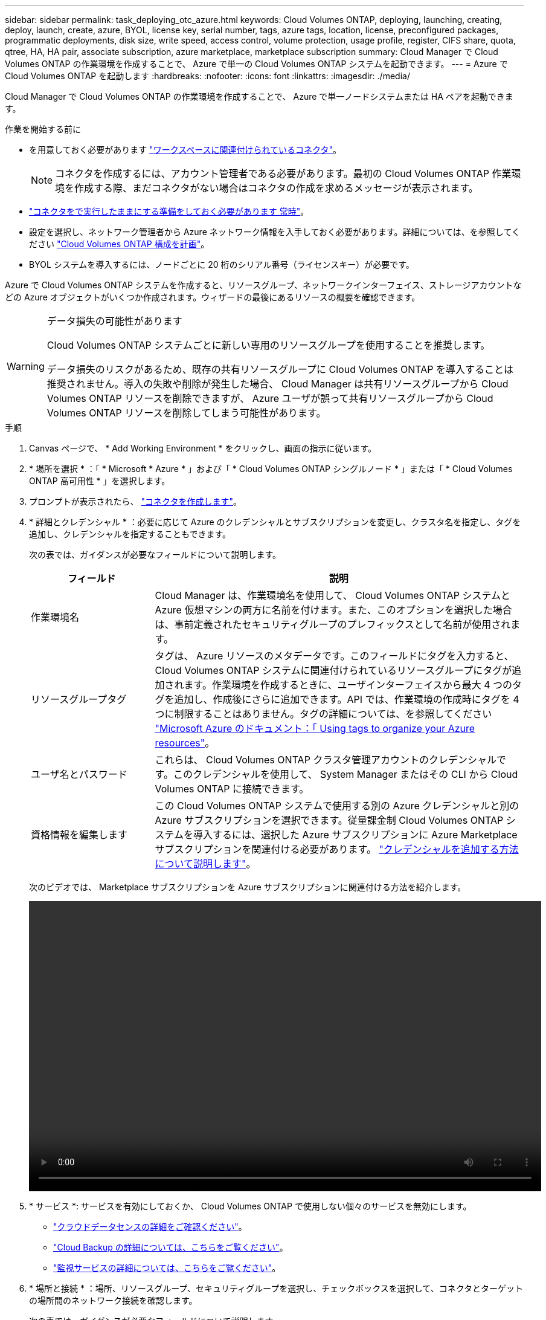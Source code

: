 ---
sidebar: sidebar 
permalink: task_deploying_otc_azure.html 
keywords: Cloud Volumes ONTAP, deploying, launching, creating, deploy, launch, create, azure, BYOL, license key, serial number, tags, azure tags, location, license, preconfigured packages, programmatic deployments, disk size, write speed, access control, volume protection, usage profile, register, CIFS share, quota, qtree, HA, HA pair, associate subscription, azure marketplace, marketplace subscription 
summary: Cloud Manager で Cloud Volumes ONTAP の作業環境を作成することで、 Azure で単一の Cloud Volumes ONTAP システムを起動できます。 
---
= Azure で Cloud Volumes ONTAP を起動します
:hardbreaks:
:nofooter: 
:icons: font
:linkattrs: 
:imagesdir: ./media/


[role="lead"]
Cloud Manager で Cloud Volumes ONTAP の作業環境を作成することで、 Azure で単一ノードシステムまたは HA ペアを起動できます。

.作業を開始する前に
* を用意しておく必要があります link:task_creating_connectors_aws.html["ワークスペースに関連付けられているコネクタ"]。
+

NOTE: コネクタを作成するには、アカウント管理者である必要があります。最初の Cloud Volumes ONTAP 作業環境を作成する際、まだコネクタがない場合はコネクタの作成を求めるメッセージが表示されます。

* link:concept_connectors.html["コネクタをで実行したままにする準備をしておく必要があります 常時"]。
* 設定を選択し、ネットワーク管理者から Azure ネットワーク情報を入手しておく必要があります。詳細については、を参照してください link:task_planning_your_config_azure.html["Cloud Volumes ONTAP 構成を計画"]。
* BYOL システムを導入するには、ノードごとに 20 桁のシリアル番号（ライセンスキー）が必要です。


Azure で Cloud Volumes ONTAP システムを作成すると、リソースグループ、ネットワークインターフェイス、ストレージアカウントなどの Azure オブジェクトがいくつか作成されます。ウィザードの最後にあるリソースの概要を確認できます。

[WARNING]
.データ損失の可能性があります
====
Cloud Volumes ONTAP システムごとに新しい専用のリソースグループを使用することを推奨します。

データ損失のリスクがあるため、既存の共有リソースグループに Cloud Volumes ONTAP を導入することは推奨されません。導入の失敗や削除が発生した場合、 Cloud Manager は共有リソースグループから Cloud Volumes ONTAP リソースを削除できますが、 Azure ユーザが誤って共有リソースグループから Cloud Volumes ONTAP リソースを削除してしまう可能性があります。

====
.手順
. Canvas ページで、 * Add Working Environment * をクリックし、画面の指示に従います。
. * 場所を選択 * ：「 * Microsoft * Azure * 」および「 * Cloud Volumes ONTAP シングルノード * 」または「 * Cloud Volumes ONTAP 高可用性 * 」を選択します。
. プロンプトが表示されたら、 link:task_creating_connectors_aws.html["コネクタを作成します"]。
. * 詳細とクレデンシャル * ：必要に応じて Azure のクレデンシャルとサブスクリプションを変更し、クラスタ名を指定し、タグを追加し、クレデンシャルを指定することもできます。
+
次の表では、ガイダンスが必要なフィールドについて説明します。

+
[cols="25,75"]
|===
| フィールド | 説明 


| 作業環境名 | Cloud Manager は、作業環境名を使用して、 Cloud Volumes ONTAP システムと Azure 仮想マシンの両方に名前を付けます。また、このオプションを選択した場合は、事前定義されたセキュリティグループのプレフィックスとして名前が使用されます。 


| リソースグループタグ | タグは、 Azure リソースのメタデータです。このフィールドにタグを入力すると、 Cloud Volumes ONTAP システムに関連付けられているリソースグループにタグが追加されます。作業環境を作成するときに、ユーザインターフェイスから最大 4 つのタグを追加し、作成後にさらに追加できます。API では、作業環境の作成時にタグを 4 つに制限することはありません。タグの詳細については、を参照してください https://azure.microsoft.com/documentation/articles/resource-group-using-tags/["Microsoft Azure のドキュメント：「 Using tags to organize your Azure resources"^]。 


| ユーザ名とパスワード | これらは、 Cloud Volumes ONTAP クラスタ管理アカウントのクレデンシャルです。このクレデンシャルを使用して、 System Manager またはその CLI から Cloud Volumes ONTAP に接続できます。 


| [[video]] 資格情報を編集します | この Cloud Volumes ONTAP システムで使用する別の Azure クレデンシャルと別の Azure サブスクリプションを選択できます。従量課金制 Cloud Volumes ONTAP システムを導入するには、選択した Azure サブスクリプションに Azure Marketplace サブスクリプションを関連付ける必要があります。 link:task_adding_azure_accounts.html["クレデンシャルを追加する方法について説明します"]。 
|===
+
次のビデオでは、 Marketplace サブスクリプションを Azure サブスクリプションに関連付ける方法を紹介します。

+
video::video_subscribing_azure.mp4[width=848,height=480]
. * サービス *: サービスを有効にしておくか、 Cloud Volumes ONTAP で使用しない個々のサービスを無効にします。
+
** link:concept_cloud_compliance.html["クラウドデータセンスの詳細をご確認ください"]。
** link:concept_backup_to_cloud.html["Cloud Backup の詳細については、こちらをご覧ください"]。
** link:concept_monitoring.html["監視サービスの詳細については、こちらをご覧ください"]。


. * 場所と接続 * ：場所、リソースグループ、セキュリティグループを選択し、チェックボックスを選択して、コネクタとターゲットの場所間のネットワーク接続を確認します。
+
次の表では、ガイダンスが必要なフィールドについて説明します。

+
[cols="25,75"]
|===
| フィールド | 説明 


| 場所 | シングルノードシステムの場合は、 Cloud Volumes ONTAP を導入するアベイラビリティゾーンを選択できます。AZ を選択しない場合は、 Cloud Manager によってその AZ が選択されます。 


| リソースグループ  a| 
Cloud Volumes ONTAP の新しいリソースグループを作成するか、既存のリソースグループを使用します。Cloud Volumes ONTAP には、新しい専用のリソースグループを使用することを推奨します。既存の共有リソースグループに Cloud Volumes ONTAP を導入することは可能ですが、データ損失のリスクがあるため推奨されません。詳細については、上記の警告を参照してください。

Azure に導入する Cloud Volumes ONTAP HA ペアごとに専用のリソースグループを使用する必要があります。リソースグループでサポートされる HA ペアは 1 つだけです。Azure リソースグループに 2 つ目の Cloud Volumes ONTAP HA ペアを導入しようとすると、 Cloud Manager で接続の問題が発生します。


TIP: 使用している Azure アカウントにが割り当てられている場合 https://mysupport.netapp.com/site/info/cloud-manager-policies["必要な権限"^]導入の失敗や削除が発生した場合、 Cloud Manager はリソースグループから Cloud Volumes ONTAP リソースを削除します。



| セキュリティグループ | 既存のセキュリティグループを選択する場合は、 Cloud Volumes ONTAP の要件を満たす必要があります。 link:reference_networking_azure.html#security-group-rules-for-cloud-volumes-ontap["デフォルトのセキュリティグループを表示します"]。 
|===
. * 充電方法と NSS アカウント * ：このシステムで使用する充電オプションを指定し、ネットアップサポートサイトのアカウントを指定します。
+
link:concept_licensing.html["これらの充電方法について説明します"]。

. * 構成済みパッケージ * ： Cloud Volumes ONTAP システムを迅速に導入するパッケージを 1 つ選択するか、 * 独自の構成を作成 * をクリックします。
+
いずれかのパッケージを選択した場合は、ボリュームを指定してから、設定を確認して承認するだけで済みます。

. * ライセンス * ：必要に応じて Cloud Volumes ONTAP のバージョンを変更し、ライセンスを選択して、仮想マシンのタイプを選択します。
+
image:screenshot_cvo_licensing_azure.gif["Licensing （ライセンス）ページのスクリーンショット。Cloud Volumes ONTAP のバージョン、ライセンス（ Explore 、 Standard 、または Premium ）、 VM のタイプが表示されます。"]

+
システムの起動後に必要な変更があった場合は、後でライセンスまたは仮想マシンのタイプを変更できます。

+

NOTE: 選択したバージョンで新しいリリース候補、一般的な可用性、またはパッチリリースが利用可能な場合は、作業環境の作成時に Cloud Manager によってシステムがそのバージョンに更新されます。たとえば、 Cloud Volumes ONTAP 9.6 RC1 と 9.6 GA を選択した場合、更新が行われます。たとえば、 9.6 から 9.7 への更新など、あるリリースから別のリリースへの更新は行われません。

. * Azure Marketplace からサブスクライブ * ： Cloud Manager で Cloud Volumes ONTAP のプログラムによる導入を有効にできなかった場合は、以下の手順に従ってください。
. * 基盤となるストレージリソース * ：初期アグリゲートの設定を選択します。ディスクタイプ、各ディスクのサイズ、 BLOB ストレージへのデータ階層化を有効にするかどうかを指定します。
+
次の点に注意してください。

+
** ディスクタイプは初期ボリューム用です。以降のボリュームでは、別のディスクタイプを選択できます。
** ディスクサイズは、最初のアグリゲート内のすべてのディスクと、シンプルプロビジョニングオプションを使用したときに Cloud Manager によって作成される追加のアグリゲートに適用されます。Advanced Allocation オプションを使用すると、異なるディスクサイズを使用するアグリゲートを作成できます。
+
ディスクの種類とサイズの選択については、を参照してください link:task_planning_your_config_azure.html#sizing-your-system-in-azure["Azure でのシステムのサイジング"]。

** ボリュームを作成または編集するときに、特定のボリューム階層化ポリシーを選択できます。
** データの階層化を無効にすると、以降のアグリゲートで有効にすることができます。
+
link:concept_data_tiering.html["データ階層化の詳細については、こちらをご覧ください。"]。



. * 書き込み速度と WORM * （シングルノードシステムのみ）： * Normal * または * High * 書き込み速度を選択し、必要に応じて Write Once 、 Read Many （ WORM ）ストレージをアクティブにします。
+
link:concept_write_speed.html["書き込み速度の詳細については、こちらをご覧ください。"]。

+
Cloud Backup が有効になっている場合やデータ階層化が有効になっている場合は、 WORM を有効にすることはできません。

+
link:concept_worm.html["WORM ストレージの詳細については、こちらをご覧ください。"]。

. * Secure Communication to Storage & WORM * （ HA のみ）： Azure ストレージアカウントへの HTTPS 接続を有効にするかどうかを選択し、必要に応じて Write Once Read Many （ WORM ）ストレージをアクティブにします。
+
HTTPS 接続は、 Cloud Volumes ONTAP 9.7 の HA ペアから Azure のストレージアカウントへの接続です。このオプションを有効にすると、書き込みパフォーマンスに影響する可能性があります。作業環境の作成後に設定を変更することはできません。

+
link:concept_worm.html["WORM ストレージの詳細については、こちらをご覧ください。"]。

. * ボリュームの作成 * ：新しいボリュームの詳細を入力するか、 * スキップ * をクリックします。
+
このページの一部のフィールドは、説明のために用意されています。次の表では、ガイダンスが必要なフィールドについて説明します。

+
[cols="25,75"]
|===
| フィールド | 説明 


| サイズ | 入力できる最大サイズは、シンプロビジョニングを有効にするかどうかによって大きく異なります。シンプロビジョニングを有効にすると、現在使用可能な物理ストレージよりも大きいボリュームを作成できます。 


| アクセス制御（ NFS のみ） | エクスポートポリシーは、ボリュームにアクセスできるサブネット内のクライアントを定義します。デフォルトでは、 Cloud Manager はサブネット内のすべてのインスタンスへのアクセスを提供する値を入力します。 


| 権限とユーザー / グループ（ CIFS のみ） | これらのフィールドを使用すると、ユーザおよびグループ（アクセスコントロールリストまたは ACL とも呼ばれる）の共有へのアクセスレベルを制御できます。ローカルまたはドメインの Windows ユーザまたはグループ、 UNIX ユーザまたはグループを指定できます。ドメインの Windows ユーザ名を指定する場合は、 domain\username 形式でユーザのドメインを指定する必要があります。 


| スナップショットポリシー | Snapshot コピーポリシーは、自動的に作成される NetApp Snapshot コピーの頻度と数を指定します。NetApp Snapshot コピーは、パフォーマンスに影響を与えず、ストレージを最小限に抑えるポイントインタイムファイルシステムイメージです。デフォルトポリシーを選択することも、なしを選択することもできます。一時データには、 Microsoft SQL Server の tempdb など、 none を選択することもできます。 


| アドバンストオプション（ NFS のみ） | ボリュームの NFS バージョンを NFSv3 または NFSv4 のいずれかで選択してください。 


| イニシエータグループと IQN （ iSCSI のみ） | iSCSI ストレージターゲットは LUN （論理ユニット）と呼ばれ、標準のブロックデバイスとしてホストに提示されます。イニシエータグループは、 iSCSI ホストのノード名のテーブルであり、どのイニシエータがどの LUN にアクセスできるかを制御します。iSCSI ターゲットは、標準のイーサネットネットワークアダプタ（ NIC ）、ソフトウェアイニシエータを搭載した TOE カード、 CNA 、または専用の HBA を使用してネットワークに接続され、 iSCSI Qualified Name （ IQN ）で識別されます。iSCSI ボリュームを作成すると、 Cloud Manager によって自動的に LUN が作成されます。ボリュームごとに 1 つの LUN だけを作成することでシンプルになり、管理は不要になります。ボリュームを作成したら、 link:task_provisioning_storage.html#connecting-a-lun-to-a-host["IQN を使用して、から LUN に接続します ホスト"]。 
|===
+
次の図は、 CIFS プロトコルの [Volume] ページの設定を示しています。

+
image:screenshot_cot_vol.gif["スクリーンショット： Cloud Volumes ONTAP インスタンスのボリュームページが表示されます。"]

. * CIFS セットアップ * ： CIFS プロトコルを選択した場合は、 CIFS サーバをセットアップします。
+
[cols="25,75"]
|===
| フィールド | 説明 


| DNS プライマリおよびセカンダリ IP アドレス | CIFS サーバの名前解決を提供する DNS サーバの IP アドレス。リストされた DNS サーバには、 CIFS サーバが参加するドメインの Active Directory LDAP サーバとドメインコントローラの検索に必要なサービスロケーションレコード（ SRV ）が含まれている必要があります。 


| 参加する Active Directory ドメイン | CIFS サーバを参加させる Active Directory （ AD ）ドメインの FQDN 。 


| ドメインへの参加を許可されたクレデンシャル | AD ドメイン内の指定した組織単位（ OU ）にコンピュータを追加するための十分な権限を持つ Windows アカウントの名前とパスワード。 


| CIFS サーバの NetBIOS 名 | AD ドメイン内で一意の CIFS サーバ名。 


| 組織単位 | CIFS サーバに関連付ける AD ドメイン内の組織単位。デフォルトは CN=Computers です。Azure AD ドメインサービスを Cloud Volumes ONTAP の AD サーバとして設定するには、このフィールドに「 * OU=AADDC computers* 」または「 * OU=AADDC Users* 」と入力します。https://docs.microsoft.com/en-us/azure/active-directory-domain-services/create-ou["Azure のドキュメント：「 Create an Organizational Unit （ OU ；組織単位） in an Azure AD Domain Services managed domain"^] 


| DNS ドメイン | Cloud Volumes ONTAP Storage Virtual Machine （ SVM ）の DNS ドメイン。ほとんどの場合、ドメインは AD ドメインと同じです。 


| NTP サーバ | Active Directory DNS を使用して NTP サーバを設定するには、「 Active Directory ドメインを使用」を選択します。別のアドレスを使用して NTP サーバを設定する必要がある場合は、 API を使用してください。を参照してください link:api.html["Cloud Manager API 開発者ガイド"^] を参照してください。 
|===
. * 使用状況プロファイル、ディスクタイプ、階層化ポリシー * ： Storage Efficiency 機能を有効にするかどうかを選択し、必要に応じてボリューム階層化ポリシーを変更します。
+
詳細については、を参照してください link:task_planning_your_config_azure.html#choosing-a-volume-usage-profile["ボリューム使用率プロファイルについて"] および link:concept_data_tiering.html["データ階層化の概要"]。

. * レビューと承認 *: 選択内容を確認して確認します。
+
.. 設定の詳細を確認します。
.. 詳細情報 * をクリックして、 Cloud Manager で購入するサポートと Azure リソースの詳細を確認します。
.. [* I understand ... * （理解しています ... * ） ] チェックボックスを選択
.. [Go*] をクリックします。




Cloud Manager は Cloud Volumes ONTAP システムを導入します。タイムラインで進行状況を追跡できます。

Cloud Volumes ONTAP システムの導入で問題が発生した場合は、障害メッセージを確認してください。作業環境を選択し、 * 環境の再作成 * をクリックすることもできます。

詳細については、を参照してください https://mysupport.netapp.com/GPS/ECMLS2588181.html["NetApp Cloud Volumes ONTAP のサポート"^]。

.完了後
* CIFS 共有をプロビジョニングした場合は、ファイルとフォルダに対する権限をユーザまたはグループに付与し、それらのユーザが共有にアクセスしてファイルを作成できることを確認します。
* ボリュームにクォータを適用する場合は、 System Manager または CLI を使用します。
+
クォータを使用すると、ユーザ、グループ、または qtree が使用するディスク・スペースとファイル数を制限または追跡できます。



